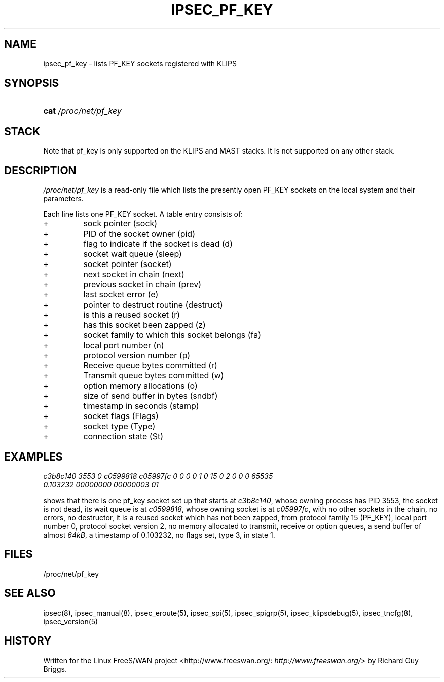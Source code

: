 .\"Generated by db2man.xsl. Don't modify this, modify the source.
.de Sh \" Subsection
.br
.if t .Sp
.ne 5
.PP
\fB\\$1\fR
.PP
..
.de Sp \" Vertical space (when we can't use .PP)
.if t .sp .5v
.if n .sp
..
.de Ip \" List item
.br
.ie \\n(.$>=3 .ne \\$3
.el .ne 3
.IP "\\$1" \\$2
..
.TH "IPSEC_PF_KEY" 5 "" "" ""
.SH NAME
ipsec_pf_key \- lists PF_KEY sockets registered with KLIPS
.SH "SYNOPSIS"
.ad l
.hy 0
.HP 4
\fBcat\fR \fI/proc/net/pf_key\fR
.ad
.hy

.SH "STACK"

.PP
Note that pf_key is only supported on the KLIPS and MAST stacks\&. It is not supported on any other stack\&.

.SH "DESCRIPTION"

.PP
\fI/proc/net/pf_key\fR is a read\-only file which lists the presently open PF_KEY sockets on the local system and their parameters\&.

.PP
Each line lists one PF_KEY socket\&. A table entry consists of:

.TP
+
sock pointer (sock)

.TP
+
PID of the socket owner (pid)

.TP
+
flag to indicate if the socket is dead (d)

.TP
+
socket wait queue (sleep)

.TP
+
socket pointer (socket)

.TP
+
next socket in chain (next)

.TP
+
previous socket in chain (prev)

.TP
+
last socket error (e)

.TP
+
pointer to destruct routine (destruct)

.TP
+
is this a reused socket (r)

.TP
+
has this socket been zapped (z)

.TP
+
socket family to which this socket belongs (fa)

.TP
+
local port number (n)

.TP
+
protocol version number (p)

.TP
+
Receive queue bytes committed (r)

.TP
+
Transmit queue bytes committed (w)

.TP
+
option memory allocations (o)

.TP
+
size of send buffer in bytes (sndbf)

.TP
+
timestamp in seconds (stamp)

.TP
+
socket flags (Flags)

.TP
+
socket type (Type)

.TP
+
connection state (St)

.SH "EXAMPLES"

.TP
\fIc3b8c140 3553 0 c0599818 c05997fc 0 0 0 0 1 0 15 0 2 0 0 0 65535 0\&.103232 00000000 00000003 01\fR


.PP
shows that there is one pf_key socket set up that starts at \fIc3b8c140\fR, whose owning process has PID 3553, the socket is not dead, its wait queue is at \fIc0599818\fR, whose owning socket is at \fIc05997fc\fR, with no other sockets in the chain, no errors, no destructor, it is a reused socket which has not been zapped, from protocol family 15 (PF_KEY), local port number 0, protocol socket version 2, no memory allocated to transmit, receive or option queues, a send buffer of almost \fI64kB\fR, a timestamp of 0\&.103232, no flags set, type 3, in state 1\&.

.SH "FILES"

.PP
/proc/net/pf_key

.SH "SEE ALSO"

.PP
ipsec(8), ipsec_manual(8), ipsec_eroute(5), ipsec_spi(5), ipsec_spigrp(5), ipsec_klipsdebug(5), ipsec_tncfg(8), ipsec_version(5)

.SH "HISTORY"

.PP
Written for the Linux FreeS/WAN project <http://www\&.freeswan\&.org/: \fIhttp://www.freeswan.org/\fR> by Richard Guy Briggs\&.

